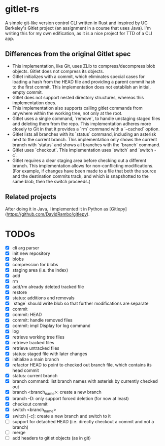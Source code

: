 * gitlet-rs
  A simple git-like version control CLI written in Rust and inspired by UC Berkeley's Gitlet project (an assignment in a course that uses Java).
  I'm writing this for my own edification, as it is a nice project for TTD of a CLI app.

** Differences from the original Gitlet spec
   - This implementation, like Git, uses ZLib to compress/decompress blob objects. Gitlet does not compress its objects.
   - Gitlet initializes with a commit, which eliminates special cases for loading a hash from the HEAD file and providing a parent commit hash to the first commit. This implementation does not establish an initial, empty commit.
   - Gitlet does not support nested directory structures, whereas this implementation does.
   - This implementation also supports calling gitlet commands from anywhere within the working tree, not only at the root.
   - Gitlet uses a single command, `remove`, to handle unstaging staged files and deleting them from the repo. This implementation adheres more closely to Git in that it provides a `rm` command with a `--cached` option.
   - Gitlet lists all branches with its `status` command, including an asterisk next to the current branch. This implementation only shows the current branch with `status` and shows all branches with the `branch` command.
   - Gitlet uses `checkout`. This implementation uses `switch` and `switch -c`.
   - Gitlet requires a clear staging area before checking out a different branch. This implementation allows for non-conflicting modifications. (For example, if changes have been made to a file that both the source and the destination commits track, and which is snapshotted to the same blob, then the switch proceeds.)

** Related projects
   After doing it in Java, I implemented it in Python as [Gitlepy](https://github.com/DavidRambo/gitlepy).

* TODOs
  - [X] cli arg parser
  - [X] init new repository
  - [X] blobs
  - [X] compression for blobs
  - [X] staging area (i.e. the Index)
  - [X] add
  - [X] rm
  - [X] add/rm already deleted tracked file
  - [X] restore
  - [X] status: additions and removals
  - [X] `stage` should write blob so that further modifications are separate
  - [X] commit
  - [X] commit: HEAD
  - [X] commit: handle removed files
  - [X] commit: impl Display for log command
  - [X] log
  - [X] retrieve working tree files
  - [X] retrieve tracked files
  - [X] retrieve untracked files
  - [X] status: staged file with later changes
  - [X] initialize a main branch
  - [X] refactor HEAD to point to checked out branch file, which contains its head commit
  - [X] status: current branch
  - [X] branch command: list branch names with asterisk by currently checked out
  - [X] branch <branch_name>: create a new branch
  - [X] branch -D: only support forced deletion (for now at least)
  - [X] checkout commit
  - [X] switch <branch_name>
  - [X] switch [-c]: create a new branch and switch to it
  - [ ] support for detached HEAD (i.e. directly checkout a commit and not a branch)
  - [ ] merge
  - [ ] add headers to gitlet objects (as in git)

